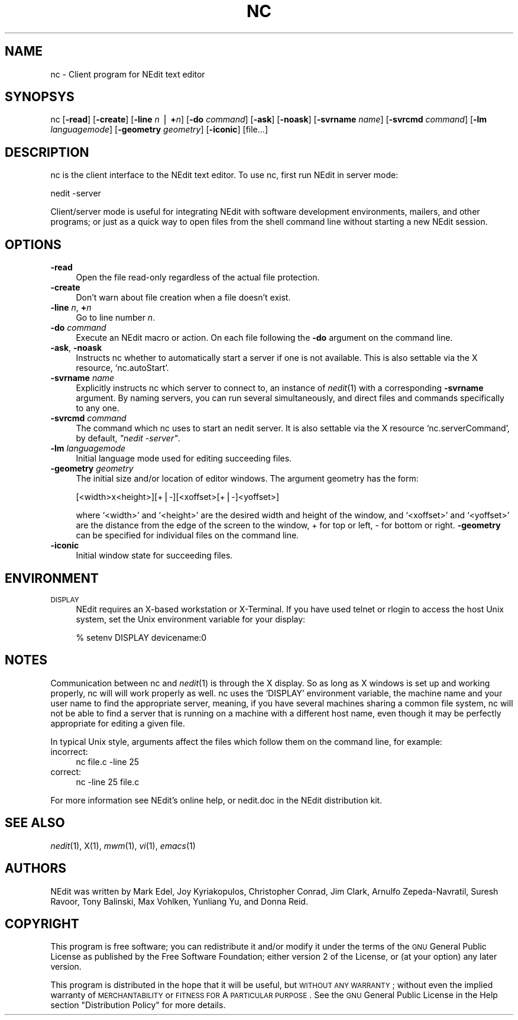 .\" Automatically generated by Pod::Man version 1.02
.\" Fri Jun 22 16:16:38 2001
.\"
.\" Standard preamble:
.\" ======================================================================
.de Sh \" Subsection heading
.br
.if t .Sp
.ne 5
.PP
\fB\\$1\fR
.PP
..
.de Sp \" Vertical space (when we can't use .PP)
.if t .sp .5v
.if n .sp
..
.de Ip \" List item
.br
.ie \\n(.$>=3 .ne \\$3
.el .ne 3
.IP "\\$1" \\$2
..
.de Vb \" Begin verbatim text
.ft CW
.nf
.ne \\$1
..
.de Ve \" End verbatim text
.ft R

.fi
..
.\" Set up some character translations and predefined strings.  \*(-- will
.\" give an unbreakable dash, \*(PI will give pi, \*(L" will give a left
.\" double quote, and \*(R" will give a right double quote.  | will give a
.\" real vertical bar.  \*(C+ will give a nicer C++.  Capital omega is used
.\" to do unbreakable dashes and therefore won't be available.  \*(C` and
.\" \*(C' expand to `' in nroff, nothing in troff, for use with C<>
.tr \(*W-|\(bv\*(Tr
.ds C+ C\v'-.1v'\h'-1p'\s-2+\h'-1p'+\s0\v'.1v'\h'-1p'
.ie n \{\
.    ds -- \(*W-
.    ds PI pi
.    if (\n(.H=4u)&(1m=24u) .ds -- \(*W\h'-12u'\(*W\h'-12u'-\" diablo 10 pitch
.    if (\n(.H=4u)&(1m=20u) .ds -- \(*W\h'-12u'\(*W\h'-8u'-\"  diablo 12 pitch
.    ds L" ""
.    ds R" ""
.    ds C` `
.    ds C' '
'br\}
.el\{\
.    ds -- \|\(em\|
.    ds PI \(*p
.    ds L" ``
.    ds R" ''
'br\}
.\"
.\" If the F register is turned on, we'll generate index entries on stderr
.\" for titles (.TH), headers (.SH), subsections (.Sh), items (.Ip), and
.\" index entries marked with X<> in POD.  Of course, you'll have to process
.\" the output yourself in some meaningful fashion.
.if \nF \{\
.    de IX
.    tm Index:\\$1\t\\n%\t"\\$2"
.    .
.    nr % 0
.    rr F
.\}
.\"
.\" For nroff, turn off justification.  Always turn off hyphenation; it
.\" makes way too many mistakes in technical documents.
.hy 0
.if n .na
.\"
.\" Accent mark definitions (@(#)ms.acc 1.5 88/02/08 SMI; from UCB 4.2).
.\" Fear.  Run.  Save yourself.  No user-serviceable parts.
.bd B 3
.    \" fudge factors for nroff and troff
.if n \{\
.    ds #H 0
.    ds #V .8m
.    ds #F .3m
.    ds #[ \f1
.    ds #] \fP
.\}
.if t \{\
.    ds #H ((1u-(\\\\n(.fu%2u))*.13m)
.    ds #V .6m
.    ds #F 0
.    ds #[ \&
.    ds #] \&
.\}
.    \" simple accents for nroff and troff
.if n \{\
.    ds ' \&
.    ds ` \&
.    ds ^ \&
.    ds , \&
.    ds ~ ~
.    ds /
.\}
.if t \{\
.    ds ' \\k:\h'-(\\n(.wu*8/10-\*(#H)'\'\h"|\\n:u"
.    ds ` \\k:\h'-(\\n(.wu*8/10-\*(#H)'\`\h'|\\n:u'
.    ds ^ \\k:\h'-(\\n(.wu*10/11-\*(#H)'^\h'|\\n:u'
.    ds , \\k:\h'-(\\n(.wu*8/10)',\h'|\\n:u'
.    ds ~ \\k:\h'-(\\n(.wu-\*(#H-.1m)'~\h'|\\n:u'
.    ds / \\k:\h'-(\\n(.wu*8/10-\*(#H)'\z\(sl\h'|\\n:u'
.\}
.    \" troff and (daisy-wheel) nroff accents
.ds : \\k:\h'-(\\n(.wu*8/10-\*(#H+.1m+\*(#F)'\v'-\*(#V'\z.\h'.2m+\*(#F'.\h'|\\n:u'\v'\*(#V'
.ds 8 \h'\*(#H'\(*b\h'-\*(#H'
.ds o \\k:\h'-(\\n(.wu+\w'\(de'u-\*(#H)/2u'\v'-.3n'\*(#[\z\(de\v'.3n'\h'|\\n:u'\*(#]
.ds d- \h'\*(#H'\(pd\h'-\w'~'u'\v'-.25m'\f2\(hy\fP\v'.25m'\h'-\*(#H'
.ds D- D\\k:\h'-\w'D'u'\v'-.11m'\z\(hy\v'.11m'\h'|\\n:u'
.ds th \*(#[\v'.3m'\s+1I\s-1\v'-.3m'\h'-(\w'I'u*2/3)'\s-1o\s+1\*(#]
.ds Th \*(#[\s+2I\s-2\h'-\w'I'u*3/5'\v'-.3m'o\v'.3m'\*(#]
.ds ae a\h'-(\w'a'u*4/10)'e
.ds Ae A\h'-(\w'A'u*4/10)'E
.    \" corrections for vroff
.if v .ds ~ \\k:\h'-(\\n(.wu*9/10-\*(#H)'\s-2\u~\d\s+2\h'|\\n:u'
.if v .ds ^ \\k:\h'-(\\n(.wu*10/11-\*(#H)'\v'-.4m'^\v'.4m'\h'|\\n:u'
.    \" for low resolution devices (crt and lpr)
.if \n(.H>23 .if \n(.V>19 \
\{\
.    ds : e
.    ds 8 ss
.    ds o a
.    ds d- d\h'-1'\(ga
.    ds D- D\h'-1'\(hy
.    ds th \o'bp'
.    ds Th \o'LP'
.    ds ae ae
.    ds Ae AE
.\}
.rm #[ #] #H #V #F C
.\" ======================================================================
.\"
.IX Title "NC 1"
.TH NC 1 " " "2001-06-22" " "
.UC
.SH "NAME"
nc \- Client program for NEdit text editor
.SH "SYNOPSYS"
.IX Header "SYNOPSYS"
nc [\fB\-read\fR] [\fB\-create\fR] [\fB\-line\fR \fIn\fR | \fB+\fR\fIn\fR] [\fB\-do\fR \fIcommand\fR]
[\fB\-ask\fR] [\fB\-noask\fR] [\fB\-svrname\fR \fIname\fR] [\fB\-svrcmd\fR \fIcommand\fR] [\fB\-lm\fR
\&\fIlanguagemode\fR] [\fB\-geometry\fR \fIgeometry\fR]  [\fB\-iconic\fR] [file...]
.SH "DESCRIPTION"
.IX Header "DESCRIPTION"
nc is the client interface to the NEdit text editor. To use nc, first run NEdit
in server mode:
.PP
.Vb 1
\&  nedit -server
.Ve
Client/server mode is useful for integrating NEdit with software development
environments, mailers, and other programs; or just as a quick way to open files
from the shell command line without starting a new NEdit session.
.SH "OPTIONS"
.IX Header "OPTIONS"
.Ip "\fB\-read\fR" 4
.IX Item "-read"
Open the file read-only regardless of the actual file protection.
.Ip "\fB\-create\fR" 4
.IX Item "-create"
Don't warn about file creation when a file doesn't exist.
.Ip "\fB\-line\fR \fIn\fR, \fB+\fR\fIn\fR" 4
.IX Item "-line n, +n"
Go to line number \fIn\fR.
.Ip "\fB\-do\fR \fIcommand\fR" 4
.IX Item "-do command"
Execute an NEdit macro or action. On each file following the \fB\-do\fR argument on
the command line. 
.Ip "\fB\-ask\fR, \fB\-noask\fR" 4
.IX Item "-ask, -noask"
Instructs nc whether to automatically start a server if one is not available. 
This is also settable via the X resource, \f(CW\*(C`nc.autoStart\*(C'\fR.
.Ip "\fB\-svrname\fR \fIname\fR" 4
.IX Item "-svrname name"
Explicitly instructs nc which server to connect to, an instance of \fInedit\fR\|(1)
with a corresponding \fB\-svrname\fR argument.  By naming servers, you can run
several simultaneously, and direct files and commands specifically to any one.
.Ip "\fB\-svrcmd\fR \fIcommand\fR" 4
.IX Item "-svrcmd command"
The command which nc uses to start an nedit server. It is also settable via the
X resource \f(CW\*(C`nc.serverCommand\*(C'\fR, by default, \fI\*(L"nedit \-server\*(R"\fR.
.Ip "\fB\-lm\fR \fIlanguagemode\fR" 4
.IX Item "-lm languagemode"
Initial language mode used for editing succeeding files.
.Ip "\fB\-geometry\fR \fIgeometry\fR" 4
.IX Item "-geometry geometry"
The initial size and/or location of editor windows. The argument geometry has
the form:
.Sp
.Vb 1
\&  [<width>x<height>][+|-][<xoffset>[+|-]<yoffset>]
.Ve
where \f(CW\*(C`<width>\*(C'\fR and \f(CW\*(C`<height>\*(C'\fR are the desired width and
height of the window, and \f(CW\*(C`<xoffset>\*(C'\fR and \f(CW\*(C`<yoffset>\*(C'\fR are the
distance from the edge of the screen to the window, + for top or left, \- for
bottom or right. \fB\-geometry\fR can be specified for individual files on the
command line.
.Ip "\fB\-iconic\fR" 4
.IX Item "-iconic"
Initial window state for succeeding files.
.SH "ENVIRONMENT"
.IX Header "ENVIRONMENT"
.Ip "\s-1DISPLAY\s0" 4
.IX Item "DISPLAY"
NEdit requires an X-based workstation or X-Terminal. If you have used telnet or
rlogin to access the host Unix system, set the Unix environment variable for
your display:
.Sp
.Vb 1
\&    % setenv DISPLAY devicename:0
.Ve
.SH "NOTES"
.IX Header "NOTES"
Communication between nc and \fInedit\fR\|(1) is through the X display. So as long as X
windows is set up and working properly, nc will will work properly as well. nc
uses the \f(CW\*(C`DISPLAY\*(C'\fR environment variable, the machine name and your user name
to find the appropriate server, meaning, if you have several machines sharing a
common file system, nc will not be able to find a server that is running on a
machine with a different host name, even though it may be perfectly appropriate
for editing a given file.
.PP
In typical Unix style, arguments affect the files which follow them on the
command line, for example:
.Ip "incorrect:" 4
.IX Item "incorrect:"
.Vb 1
\&  nc file.c -line 25
.Ve
.Ip "correct:" 4
.IX Item "correct:"
.Vb 1
\&  nc -line 25 file.c
.Ve
.PP
For more information see NEdit's online help, or nedit.doc in the NEdit
distribution kit.
.SH "SEE ALSO"
.IX Header "SEE ALSO"
\&\fInedit\fR\|(1), X(1), \fImwm\fR\|(1), \fIvi\fR\|(1), \fIemacs\fR\|(1)
.SH "AUTHORS"
.IX Header "AUTHORS"
NEdit was written by Mark Edel, Joy Kyriakopulos, Christopher Conrad, Jim
Clark, Arnulfo Zepeda-Navratil, Suresh Ravoor, Tony Balinski, Max Vohlken,
Yunliang Yu, and Donna Reid.
.SH "COPYRIGHT"
.IX Header "COPYRIGHT"
This program is free software; you can redistribute it and/or modify it under
the terms of the \s-1GNU\s0 General Public License as published by the Free Software
Foundation; either version 2 of the License, or (at your option) any later
version.
.PP
This program is distributed in the hope that it will be useful, but \s-1WITHOUT\s0 \s-1ANY\s0
\&\s-1WARRANTY\s0; without even the implied warranty of \s-1MERCHANTABILITY\s0 or \s-1FITNESS\s0 \s-1FOR\s0 A
\&\s-1PARTICULAR\s0 \s-1PURPOSE\s0.  See the \s-1GNU\s0 General Public License in the Help section
\&\*(L"Distribution Policy\*(R" for more details. 
